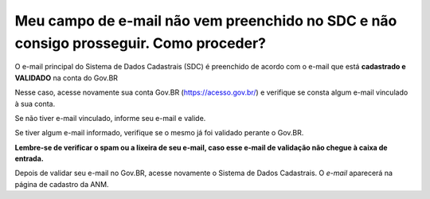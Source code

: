 Meu campo de e-mail não vem preenchido no SDC e não consigo prosseguir. Como proceder?
======================================================================================

O e-mail principal do Sistema de Dados Cadastrais (SDC) é preenchido de acordo com o e-mail que está **cadastrado e VALIDADO** na conta do Gov.BR

.. image:: ../imagens/emailEmBranco.jpg

Nesse caso, acesse novamente sua conta Gov.BR (https://acesso.gov.br/) e verifique se consta algum e-mail vinculado à sua conta. 

Se não tiver e-mail vinculado, informe seu e-mail e valide. 

Se tiver algum e-mail informado, verifique se o mesmo já foi validado perante o Gov.BR.

**Lembre-se de verificar o spam ou a lixeira de seu e-mail, caso esse e-mail de validação não chegue à caixa de entrada.**


.. image:: ../imagens/validacaoEmail.jpg


Depois de validar seu e-mail no Gov.BR, acesse novamente o Sistema de Dados Cadastrais. O *e-mail* aparecerá na página de cadastro da ANM. 
